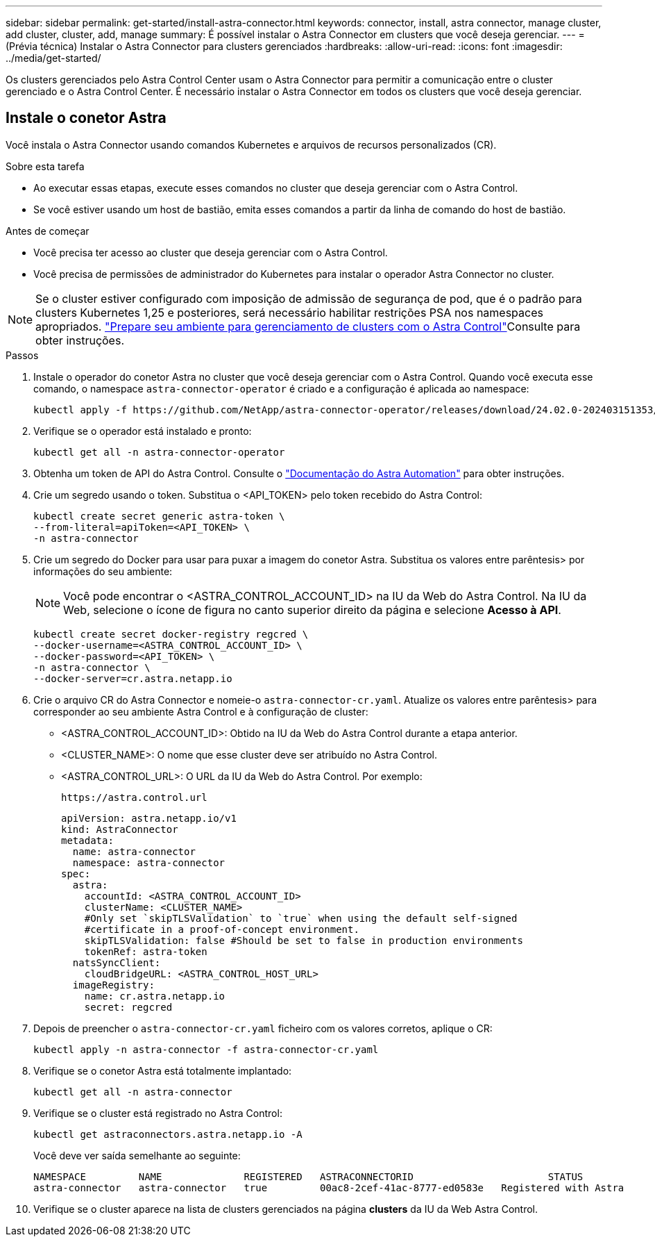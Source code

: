 ---
sidebar: sidebar 
permalink: get-started/install-astra-connector.html 
keywords: connector, install, astra connector, manage cluster, add cluster, cluster, add, manage 
summary: É possível instalar o Astra Connector em clusters que você deseja gerenciar. 
---
= (Prévia técnica) Instalar o Astra Connector para clusters gerenciados
:hardbreaks:
:allow-uri-read: 
:icons: font
:imagesdir: ../media/get-started/


[role="lead"]
Os clusters gerenciados pelo Astra Control Center usam o Astra Connector para permitir a comunicação entre o cluster gerenciado e o Astra Control Center. É necessário instalar o Astra Connector em todos os clusters que você deseja gerenciar.



== Instale o conetor Astra

Você instala o Astra Connector usando comandos Kubernetes e arquivos de recursos personalizados (CR).

.Sobre esta tarefa
* Ao executar essas etapas, execute esses comandos no cluster que deseja gerenciar com o Astra Control.
* Se você estiver usando um host de bastião, emita esses comandos a partir da linha de comando do host de bastião.


.Antes de começar
* Você precisa ter acesso ao cluster que deseja gerenciar com o Astra Control.
* Você precisa de permissões de administrador do Kubernetes para instalar o operador Astra Connector no cluster.



NOTE: Se o cluster estiver configurado com imposição de admissão de segurança de pod, que é o padrão para clusters Kubernetes 1,25 e posteriores, será necessário habilitar restrições PSA nos namespaces apropriados. link:prep-for-cluster-management.html["Prepare seu ambiente para gerenciamento de clusters com o Astra Control"]Consulte para obter instruções.

.Passos
. Instale o operador do conetor Astra no cluster que você deseja gerenciar com o Astra Control. Quando você executa esse comando, o namespace `astra-connector-operator` é criado e a configuração é aplicada ao namespace:
+
[source, console]
----
kubectl apply -f https://github.com/NetApp/astra-connector-operator/releases/download/24.02.0-202403151353/astraconnector_operator.yaml
----
. Verifique se o operador está instalado e pronto:
+
[source, console]
----
kubectl get all -n astra-connector-operator
----
. Obtenha um token de API do Astra Control. Consulte o https://docs.netapp.com/us-en/astra-automation/get-started/get_api_token.html["Documentação do Astra Automation"^] para obter instruções.
. Crie um segredo usando o token. Substitua o <API_TOKEN> pelo token recebido do Astra Control:
+
[source, console]
----
kubectl create secret generic astra-token \
--from-literal=apiToken=<API_TOKEN> \
-n astra-connector
----
. Crie um segredo do Docker para usar para puxar a imagem do conetor Astra. Substitua os valores entre parêntesis> por informações do seu ambiente:
+

NOTE: Você pode encontrar o <ASTRA_CONTROL_ACCOUNT_ID> na IU da Web do Astra Control. Na IU da Web, selecione o ícone de figura no canto superior direito da página e selecione *Acesso à API*.

+
[source, console]
----
kubectl create secret docker-registry regcred \
--docker-username=<ASTRA_CONTROL_ACCOUNT_ID> \
--docker-password=<API_TOKEN> \
-n astra-connector \
--docker-server=cr.astra.netapp.io
----
. Crie o arquivo CR do Astra Connector e nomeie-o `astra-connector-cr.yaml`. Atualize os valores entre parêntesis> para corresponder ao seu ambiente Astra Control e à configuração de cluster:
+
** <ASTRA_CONTROL_ACCOUNT_ID>: Obtido na IU da Web do Astra Control durante a etapa anterior.
** <CLUSTER_NAME>: O nome que esse cluster deve ser atribuído no Astra Control.
** <ASTRA_CONTROL_URL>: O URL da IU da Web do Astra Control. Por exemplo:
+
[listing]
----
https://astra.control.url
----
+
[source, yaml]
----
apiVersion: astra.netapp.io/v1
kind: AstraConnector
metadata:
  name: astra-connector
  namespace: astra-connector
spec:
  astra:
    accountId: <ASTRA_CONTROL_ACCOUNT_ID>
    clusterName: <CLUSTER_NAME>
    #Only set `skipTLSValidation` to `true` when using the default self-signed
    #certificate in a proof-of-concept environment.
    skipTLSValidation: false #Should be set to false in production environments
    tokenRef: astra-token
  natsSyncClient:
    cloudBridgeURL: <ASTRA_CONTROL_HOST_URL>
  imageRegistry:
    name: cr.astra.netapp.io
    secret: regcred
----


. Depois de preencher o `astra-connector-cr.yaml` ficheiro com os valores corretos, aplique o CR:
+
[source, console]
----
kubectl apply -n astra-connector -f astra-connector-cr.yaml
----
. Verifique se o conetor Astra está totalmente implantado:
+
[source, console]
----
kubectl get all -n astra-connector
----
. Verifique se o cluster está registrado no Astra Control:
+
[source, console]
----
kubectl get astraconnectors.astra.netapp.io -A
----
+
Você deve ver saída semelhante ao seguinte:

+
[listing]
----
NAMESPACE         NAME              REGISTERED   ASTRACONNECTORID                       STATUS
astra-connector   astra-connector   true         00ac8-2cef-41ac-8777-ed0583e   Registered with Astra
----
. Verifique se o cluster aparece na lista de clusters gerenciados na página *clusters* da IU da Web Astra Control.

